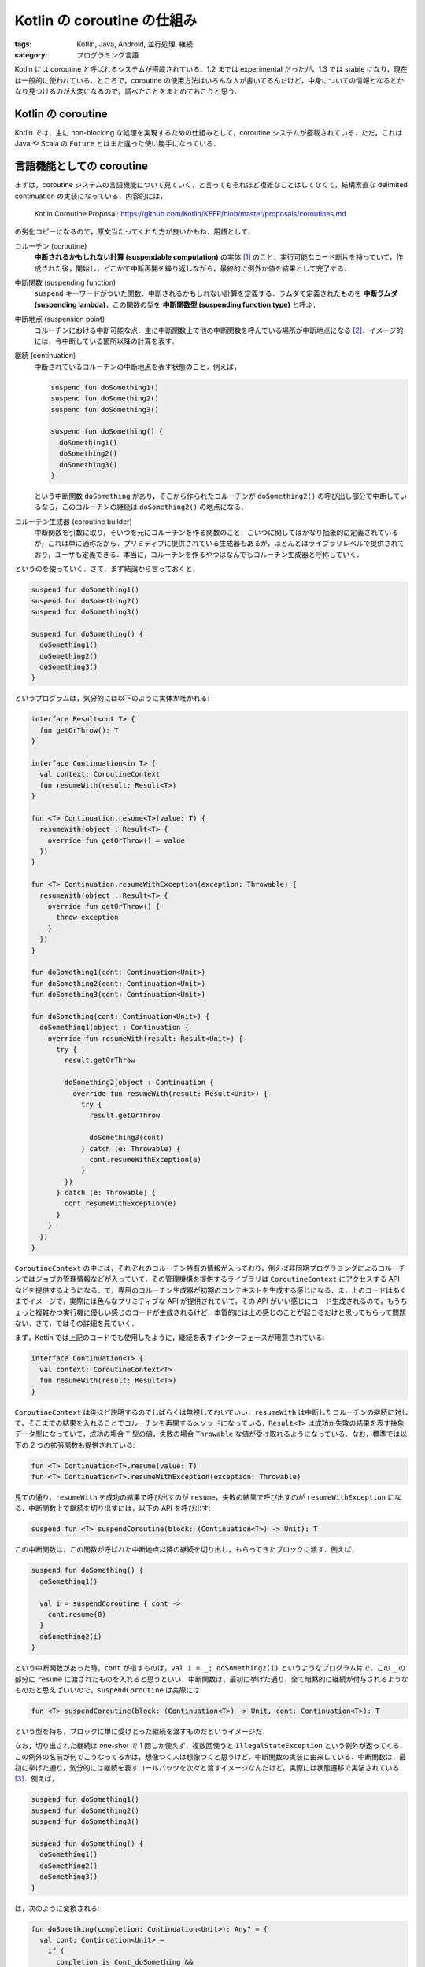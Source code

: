 Kotlin の coroutine の仕組み
============================

:tags: Kotlin, Java, Android, 並行処理, 継続
:category: プログラミング言語

Kotlin には coroutine と呼ばれるシステムが搭載されている．1.2 までは experimental だったが，1.3 では stable になり，現在は一般的に使われている．ところで，coroutine の使用方法はいろんな人が書いてるんだけど，中身についての情報となるとかなり見つけるのが大変になるので，調べたことをまとめておこうと思う．

Kotlin の coroutine
-------------------

Kotlin では，主に non-blocking な処理を実現するための仕組みとして，coroutine システムが搭載されている．ただ，これは Java や Scala の ``Future`` とはまた違った使い勝手になっている．

言語機能としての coroutine
--------------------------

まずは，coroutine システムの言語機能について見ていく．と言ってもそれほど複雑なことはしてなくて，結構素直な delimited continuation の実装になっている．内容的には，

  Kotlin Coroutine Proposal: https://github.com/Kotlin/KEEP/blob/master/proposals/coroutines.md

の劣化コピーになるので，原文当たってくれた方が良いかもね．用語として，

コルーチン (coroutine)
  **中断されるかもしれない計算 (suspendable computation)** の実体 [#notice-coroutine-is-an-instance]_ のこと．実行可能なコード断片を持っていて，作成された後，開始し，どこかで中断再開を繰り返しながら，最終的に例外か値を結果として完了する．

中断関数 (suspending function)
  ``suspend`` キーワードがついた関数．中断されるかもしれない計算を定義する．ラムダで定義されたものを **中断ラムダ (suspending lambda)**，この関数の型を **中断関数型 (suspending function type)** と呼ぶ．

中断地点 (suspension point)
  コルーチンにおける中断可能な点．主に中断関数上で他の中断関数を呼んでいる場所が中断地点になる [#actual-suspension-point]_．イメージ的には，今中断している箇所以降の計算を表す．

継続 (continuation)
  中断されているコルーチンの中断地点を表す状態のこと．例えば，

  .. code-block:: kotlin

    suspend fun doSomething1()
    suspend fun doSomething2()
    suspend fun doSomething3()

    suspend fun doSomething() {
      doSomething1()
      doSomething2()
      doSomething3()
    }

  という中断関数 ``doSomething`` があり，そこから作られたコルーチンが ``doSomething2()`` の呼び出し部分で中断しているなら，このコルーチンの継続は ``doSomething2()`` の地点になる．

コルーチン生成器 (coroutine builder)
  中断関数を引数に取り，そいつを元にコルーチンを作る関数のこと．こいつに関してはかなり抽象的に定義されているが，これは単に通称だから．プリミティブに提供されている生成器もあるが，ほとんどはライブラリレベルで提供されており，ユーザも定義できる．本当に，コルーチンを作るやつはなんでもコルーチン生成器と呼称していく．

というのを使っていく．さて，まず結論から言っておくと，

.. code-block:: kotlin

  suspend fun doSomething1()
  suspend fun doSomething2()
  suspend fun doSomething3()

  suspend fun doSomething() {
    doSomething1()
    doSomething2()
    doSomething3()
  }

というプログラムは，気分的には以下のように実体が吐かれる:

.. code-block:: kotlin

  interface Result<out T> {
    fun getOrThrow(): T
  }

  interface Continuation<in T> {
    val context: CoroutineContext
    fun resumeWith(result: Result<T>)
  }

  fun <T> Continuation.resume<T>(value: T) {
    resumeWith(object : Result<T> {
      override fun getOrThrow() = value
    })
  }

  fun <T> Continuation.resumeWithException(exception: Throwable) {
    resumeWith(object : Result<T> {
      override fun getOrThrow() {
        throw exception
      }
    })
  }

  fun doSomething1(cont: Continuation<Unit>)
  fun doSomething2(cont: Continuation<Unit>)
  fun doSomething3(cont: Continuation<Unit>)

  fun doSomething(cont: Continuation<Unit>) {
    doSomething1(object : Continuation {
      override fun resumeWith(result: Result<Unit>) {
        try {
          result.getOrThrow

          doSomething2(object : Continuation {
            override fun resumeWith(result: Result<Unit>) {
              try {
                result.getOrThrow

                doSomething3(cont)
              } catch (e: Throwable) {
                cont.resumeWithException(e)
              }
          })
        } catch (e: Throwable) {
          cont.resumeWithException(e)
        }
      }
    })
  }

``CoroutineContext`` の中には，それぞれのコルーチン特有の情報が入っており，例えば非同期プログラミングによるコルーチンではジョブの管理情報などが入っていて，その管理機構を提供するライブラリは ``CoroutineContext`` にアクセスする API などを提供するようになる．で，専用のコルーチン生成器が初期のコンテキストを生成する感じになる．ま，上のコードはあくまでイメージで，実際には色んなプリミティブな API が提供されていて，その API がいい感じにコード生成されるので，もうちょっと複雑かつ実行機に優しい感じのコードが生成されるけど，本質的には上の感じのことが起こるだけと思ってもらって問題ない．さて，ではその詳細を見ていく．

まず，Kotlin では上記のコードでも使用したように，継続を表すインターフェースが用意されている:

.. code-block:: kotlin

  interface Continuation<T> {
    val context: CoroutineContext<T>
    fun resumeWith(result: Result<T>)
  }

``CoroutineContext`` は後ほど説明するのでしばらくは無視しておいていい．``resumeWith`` は中断したコルーチンの継続に対して，そこまでの結果を入れることでコルーチンを再開するメソッドになっている．``Result<T>`` は成功か失敗の結果を表す抽象データ型になっていて，成功の場合 ``T`` 型の値，失敗の場合 ``Throwable`` な値が受け取れるようになっている．なお，標準では以下の 2 つの拡張関数も提供されている:

.. code-block:: kotlin

  fun <T> Continuation<T>.resume(value: T)
  fun <T> Continuation<T>.resumeWithException(exception: Throwable)

見ての通り，``resumeWith`` を成功の結果で呼び出すのが ``resume``，失敗の結果で呼び出すのが ``resumeWithException`` になる．中断関数上で継続を切り出すには，以下の API を呼び出す:

.. code-block:: kotlin

  suspend fun <T> suspendCoroutine(block: (Continuation<T>) -> Unit): T

この中断関数は，この関数が呼ばれた中断地点以降の継続を切り出し，もらってきたブロックに渡す．例えば，

.. code-block:: kotlin

  suspend fun doSomething() {
    doSomething1()

    val i = suspendCoroutine { cont ->
      cont.resume(0)
    }
    doSomething2(i)
  }

という中断関数があった時，``cont`` が指すものは，``val i = _; doSomething2(i)`` というようなプログラム片で，この ``_`` の部分に ``resume`` に渡されたものを入れると思うといい．中断関数は，最初に挙げた通り，全て暗黙的に継続が付与されるようなものだと思えばいいので，``suspendCoroutine`` は実際には

.. code-block:: kotlin

  fun <T> suspendCoroutine(block: (Continuation<T>) -> Unit, cont: Continuation<T>): T

という型を持ち，ブロックに単に受けとった継続を渡すものだというイメージだ．

なお，切り出された継続は one-shot で 1 回しか使えず，複数回使うと ``IllegalStateException`` という例外が返ってくる．この例外の名前が何でこうなってるかは，想像つく人は想像つくと思うけど，中断関数の実装に由来している．中断関数は，最初に挙げた通り，気分的には継続を表すコールバックを次々と渡すイメージなんだけど，実際には状態遷移で実装されている [#notice-tail-call-optimization]_．例えば，

.. code-block:: kotlin

  suspend fun doSomething1()
  suspend fun doSomething2()
  suspend fun doSomething3()

  suspend fun doSomething() {
    doSomething1()
    doSomething2()
    doSomething3()
  }

は，次のように変換される:

.. code-block:: kotlin

  fun doSomething(completion: Continuation<Unit>): Any? = {
    val cont: Continuation<Unit> =
      if (
        completion is Cont_doSomething &&
        (completion.label and Integer.MIN_VALUE) != 0
      ) {
        completion.label = completion.label - Integer.MIN_VALUE
        completion
      } else {
        Cont_doSomething(completion)
      }

    var result = cont.result

    if (cont.label == 0) goto L0
    if (cont.label == 1) goto L1
    if (cont.label == 2) goto L2
    if (cont.label == 3) goto END
    else throw IllegalStateException()

  L0:
    result.throwOnFailure
    cont.label = 1
    result = doSomething1(cont)
    if (result == COROUTINE_SUSPENDED) return result
  L1:
    result.throwOnFailure
    cont.label = 2
    result = doSomething2(cont)
    if (result == COROUTINE_SUSPENDED) return result
  L2:
    result.throwOnFailure
    cont.label = 3
    result = doSomething3(cont)
    if (result == COROUTINE_SUSPENDED) return result
  END:
    result.throwOnFailure
    return result
  }

  class Fun_doSomething(
    completion: Continucation<*>
  ) : ContinuationImpl(completion) {
    public var result: Any = null
    public var label: Int = 0

    override fun invokeSuspend(result: Any) {
      this.result = result
      this.label = this.label or Integer.MIN_VALUE
      return doSomething(this)
    }
  }

``goto`` とラベルは，特別な機能だと思ってくれ．``doSomething1`` などは中で中断地点が無ければ ``resume`` を呼ばずに単純にその値を返してきて，その値は ``COROUTINE_SUSPENDED`` ではないので次のラベルにいく．中で ``resume`` がある場合は，返り値は ``COROUTINE_SUSPENDED`` という値になりそこでコルーチンが中断するという感じだ．ちょっと色々謎の部分もあると思うが，とりあえずやってることは，``L1 -> L2 -> L3 -> END`` というように中断地点が移動して行く状態遷移になっていて，``resume`` が2 回呼び出されたりするとその状態遷移が壊れて変な状態に移ってしまうということだ．結果，``IllegalStateException`` が吐かれる．

coroutine システムの実際の動き
------------------------------

ここまでがイメージをとらえる説明なわけだけど，実際には中はもうちょっと複雑になっている．ここからは，もうちょっとそれぞれを深掘りしていく．主に，上の中断関数から変換されたコードが実際にはどういう動きをするのかを見ていく．

上のコードは，どこの中断地点でも ``COROUTINE_SUSPENDED`` が返ってこない場合は，そのまま単に流れていくだけで通常の関数と同じ動作をする．では，``COROUTINE_SUPENDED`` が返ってくる場合はどういう動作をするんだろうか？ そもそも，``COROUTINE_SUSPENDED`` はどういう状況で返ってくるんだろうか？

コルーチン生成器
----------------

構造的並行性
------------

まとめ
------

.. [#notice-coroutine-is-an-instance] 計算自体を指すんじゃなくて，実際に動くタスクみたいなもののことを指す．ここでいうタスクは，一般用語としてのタスクで，要は仕事内容のことではなくお仕事そのものを指すような概念が coroutine，仕事内容が suspendable computation だと思ってもらえればいい．なお，タスクも別のとこで technical term として導入するので，そこと混同しないようにして欲しい．
.. [#actual-suspension-point] 実際に中断される場所は，中断用のプリミティブ操作が実行されてる場所になる．
.. [#notice-tail-call-optimization] なお，単純な末尾呼び出ししか出てこないものに関しては，素直に CPS 変換するっぽい．
